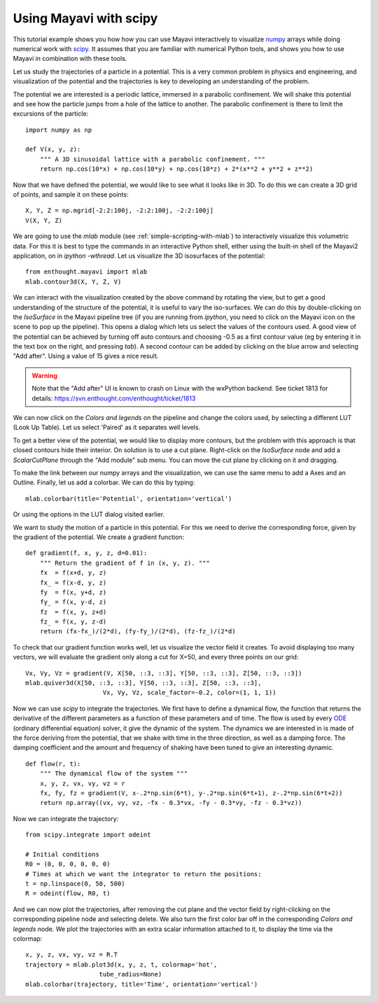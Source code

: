 
Using Mayavi with scipy
-------------------------

This tutorial example shows you how how you can use Mayavi interactively
to visualize `numpy`_ arrays while doing numerical work with `scipy`_. It
assumes that you are familiar with numerical Python tools, and shows you
how to use Mayavi in combination with these tools.

Let us study the trajectories of a particle in a potential. This is a
very common problem in physics and engineering, and visualization of the
potential and the trajectories is key to developing an understanding of
the problem.

The potential we are interested is a periodic lattice, immersed in a
parabolic confinement. We will shake this potential and see how the
particle jumps from a hole of the lattice to another. The parabolic
confinement is there to limit the excursions of the particle::

    import numpy as np

    def V(x, y, z):
        """ A 3D sinusoidal lattice with a parabolic confinement. """
        return np.cos(10*x) + np.cos(10*y) + np.cos(10*z) + 2*(x**2 + y**2 + z**2)

Now that we have defined the potential, we would like to see what it
looks like in 3D. To do this we can create a 3D grid of points, and
sample it on these points::

    X, Y, Z = np.mgrid[-2:2:100j, -2:2:100j, -2:2:100j]
    V(X, Y, Z)

We are going to use the `mlab` module (see
:ref:`simple-scripting-with-mlab`) to interactively visualize this
volumetric data. For this it is best to type the commands in an
interactive Python shell, either using the built-in shell of the Mayavi2
application, on in `ipython -wthread`. Let us visualize the 3D
isosurfaces of the potential::

    from enthought.mayavi import mlab
    mlab.contour3d(X, Y, Z, V)

We can interact with the visualization created by the above command by
rotating the view, but to get a good understanding of the structure of
the potential, it is useful to vary the iso-surfaces. We can do this by
double-clicking on the `IsoSurface` in the Mayavi pipeline tree (if you
are running from `ipython`, you need to click on the Mayavi icon on the
scene to pop up the pipeline). This opens a dialog which lets us select
the values of the contours used. A good view of the potential can be
achieved by turning off auto contours and choosing -0.5 as a first
contour value (eg by entering it in the text box on the right, and
pressing `tab`). A second contour can be added by clicking on the blue
arrow and selecting "Add after". Using a value of 15 gives a nice result.  

.. warning:: 
    Note that the "Add after" UI is known to crash on Linux with the
    wxPython backend.  See ticket 1813 for details:
    https://svn.enthought.com/enthought/ticket/1813


We can now click on the `Colors and legends` on the pipeline and change
the colors used, by selecting a different LUT (Look Up Table). Let us
select 'Paired' as it separates well levels.

.. image:: example_potential_ipython.jpg

To get a better view of the potential, we would like to display more
contours, but the problem with this approach is that closed contours hide
their interior. On solution is to use a cut plane. Right-click on the
`IsoSurface` node and add a `ScalarCutPlane` through the "Add module" sub
menu. You can move the cut plane by clicking on it and dragging.

To make the link between our numpy arrays and the visualization, we can
use the same menu to add a Axes and an Outline. Finally, let us add a
colorbar. We can do this by typing::

    mlab.colorbar(title='Potential', orientation='vertical')

Or using the options in the LUT dialog visited earlier.

.. image:: example_potential.jpg

We want to study the motion of a particle in this potential. For this we
need to derive the corresponding force, given by the gradient of the
potential. We create a gradient function::

    def gradient(f, x, y, z, d=0.01):
        """ Return the gradient of f in (x, y, z). """
        fx  = f(x+d, y, z)
        fx_ = f(x-d, y, z)
        fy  = f(x, y+d, z)
        fy_ = f(x, y-d, z)
        fz  = f(x, y, z+d)
        fz_ = f(x, y, z-d)
        return (fx-fx_)/(2*d), (fy-fy_)/(2*d), (fz-fz_)/(2*d)

To check that our gradient function works well, let us visualize the
vector field it creates. To avoid displaying too many vectors, we will
evaluate the gradient only along a cut for X=50, and every three points
on our grid::

    Vx, Vy, Vz = gradient(V, X[50, ::3, ::3], Y[50, ::3, ::3], Z[50, ::3, ::3])
    mlab.quiver3d(X[50, ::3, ::3], Y[50, ::3, ::3], Z[50, ::3, ::3],
                         Vx, Vy, Vz, scale_factor=-0.2, color=(1, 1, 1))

.. image:: example_gradient.jpg

Now we can use `scipy` to integrate the trajectories. We first have to
define a dynamical flow, the function that returns the derivative of the
different parameters as a function of these parameters and of time. The
flow is used by every ODE_ (ordinary differential equation) solver, it
give the dynamic of the system. The dynamics we are interested in is made
of the force deriving from the potential, that we shake with time in the
three direction, as well as a damping force. The damping coefficient and
the amount and frequency of shaking have been tuned to give an
interesting dynamic. ::

    def flow(r, t):
        """ The dynamical flow of the system """
        x, y, z, vx, vy, vz = r
        fx, fy, fz = gradient(V, x-.2*np.sin(6*t), y-.2*np.sin(6*t+1), z-.2*np.sin(6*t+2))
        return np.array((vx, vy, vz, -fx - 0.3*vx, -fy - 0.3*vy, -fz - 0.3*vz))

Now we can integrate the trajectory::

    from scipy.integrate import odeint

    # Initial conditions
    R0 = (0, 0, 0, 0, 0, 0)
    # Times at which we want the integrator to return the positions:
    t = np.linspace(0, 50, 500)
    R = odeint(flow, R0, t)

And we can now plot the trajectories, after removing the cut plane and
the vector field by right-clicking on the corresponding pipeline node and
selecting delete. We also turn the first color bar off in the
corresponding `Colors and legends` node. We plot the trajectories with an
extra scalar information attached to it, to display the time via the
colormap::

    x, y, z, vx, vy, vz = R.T
    trajectory = mlab.plot3d(x, y, z, t, colormap='hot',                   
                        tube_radius=None)
    mlab.colorbar(trajectory, title='Time', orientation='vertical') 

.. image:: example_trajectories.jpg

.. _`numpy`: http://www.scipy.org
.. _`scipy`: http://www.scipy.org
.. _ODE: http://en.wikipedia.org/wiki/Ordinary_differential_equation

